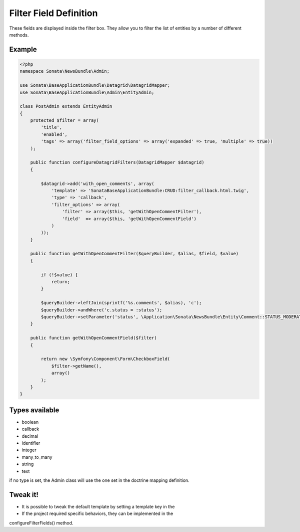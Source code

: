 Filter Field Definition
=======================

These fields are displayed inside the filter box. They allow you to filter
the list of entities by a number of different methods.

Example
-------

.. code-block:: php

    <?php
    namespace Sonata\NewsBundle\Admin;

    use Sonata\BaseApplicationBundle\Datagrid\DatagridMapper;
    use Sonata\BaseApplicationBundle\Admin\EntityAdmin;

    class PostAdmin extends EntityAdmin
    {
        protected $filter = array(
            'title',
            'enabled',
            'tags' => array('filter_field_options' => array('expanded' => true, 'multiple' => true))
        );

        public function configureDatagridFilters(DatagridMapper $datagrid)
        {

            $datagrid->add('with_open_comments', array(
                'template' => 'SonataBaseApplicationBundle:CRUD:filter_callback.html.twig',
                'type' => 'callback',
                'filter_options' => array(
                    'filter' => array($this, 'getWithOpenCommentFilter'),
                    'field'  => array($this, 'getWithOpenCommentField')
                )
            ));
        }

        public function getWithOpenCommentFilter($queryBuilder, $alias, $field, $value)
        {

            if (!$value) {
                return;
            }

            $queryBuilder->leftJoin(sprintf('%s.comments', $alias), 'c');
            $queryBuilder->andWhere('c.status = :status');
            $queryBuilder->setParameter('status', \Application\Sonata\NewsBundle\Entity\Comment::STATUS_MODERATE);
        }

        public function getWithOpenCommentField($filter)
        {

            return new \Symfony\Component\Form\CheckboxField(
                $filter->getName(),
                array()
            );
        }
    }


Types available
---------------

- boolean
- callback
- decimal
- identifier
- integer
- many_to_many
- string
- text

if no type is set, the Admin class will use the one set in the doctrine mapping definition.

Tweak it!
---------

- It is possible to tweak the default template by setting a template key in the
- If the project required specific behaviors, they can be implemented in the
configureFilterFields() method.


